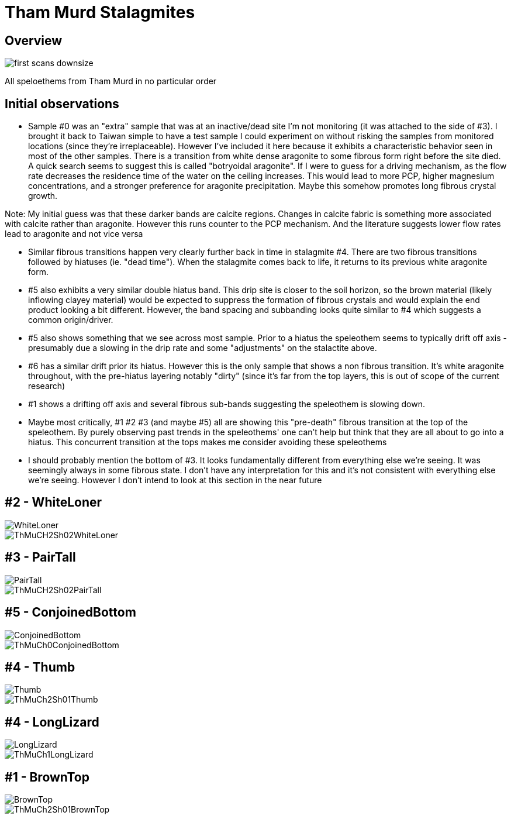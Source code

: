 :imagesdir: fig/
:!webfonts:
:stylesheet: ../web/adoc.css
:table-caption!:
:reproducible:
:nofooter:
:svg-type: inline

= Tham Murd Stalagmites

== Overview

image:https://raw.githubusercontent.com/wiki/kxygk/onionorcake/first-scans-downsize.jpg[]

All speloethems from Tham Murd in no particular order

== Initial observations

* Sample #0 was an "extra" sample that was at an inactive/dead site I'm not monitoring (it was attached to the side of #3). I brought it back to Taiwan simple to have a test sample I could experiment on without risking the samples from monitored locations (since they're irreplaceable). However I've included it here because it exhibits a characteristic behavior seen in most of the other samples. There is a transition from white dense aragonite to some fibrous form right before the site died. A quick search seems to suggest this is called "botryoidal aragonite". If I were to guess for a driving mechanism, as the flow rate decreases  the residence time of the water on the ceiling increases. This would lead to more PCP, higher magnesium concentrations, and a stronger preference for aragonite precipitation. Maybe this somehow promotes long fibrous crystal growth.

Note: My initial guess was that these darker bands are calcite regions. Changes in calcite fabric is something more associated with calcite rather than aragonite. However this runs counter to the PCP mechanism. And the literature suggests lower flow rates lead to aragonite and not vice versa

* Similar fibrous transitions happen very clearly further back in time in stalagmite #4. There are two fibrous transitions followed by hiatuses (ie. "dead time"). When the stalagmite comes back to life, it returns to its previous white aragonite form.

* #5 also exhibits a very similar double hiatus band. This drip site is closer to the soil horizon, so the brown material (likely inflowing clayey material) would be expected to suppress the formation of fibrous crystals and would explain the end product looking a bit different. However, the band spacing and subbanding looks quite similar to #4 which suggests a common origin/driver.


* #5 also shows something that we see across most sample. Prior to a hiatus the speleothem seems to typically drift off axis - presumably due a slowing in the drip rate and some "adjustments" on the stalactite above.

* #6 has a similar drift prior its hiatus. However this is the only sample that shows a non fibrous transition. It's white aragonite throughout, with the pre-hiatus layering notably "dirty" (since it's far from the top layers, this is out of scope of the current research)

* #1 shows a drifting off axis and several fibrous sub-bands suggesting the speleothem is slowing down.

* Maybe most critically, #1 #2 #3 (and maybe #5) all are showing this "pre-death" fibrous transition at the top of the speleothem. By purely observing past trends in the speleothems' one can't help but think that they are all about to go into a hiatus. This concurrent transition at the tops makes me consider avoiding these speleothems

* I should probably mention the bottom of #3. It looks fundamentally different from everything else we're seeing. It was seemingly always in some fibrous state. I don't have any interpretation for this and it's not consistent with everything else we're seeing. However I don't intend to look at this section in the near future

== #2 - WhiteLoner

[.flexbox]
====
image::https://raw.githubusercontent.com/wiki/kxygk/onionorcake/WhiteLoner.jpg[]
image::https://raw.githubusercontent.com/kxygk/rainusage/master/out/ThMuCH2Sh02WhiteLoner.svg[]
====

== #3 - PairTall

[.flexbox]
====
image::https://raw.githubusercontent.com/wiki/kxygk/onionorcake/PairTall.jpg[]
image::https://raw.githubusercontent.com/kxygk/rainusage/master/out/ThMuCH2Sh02PairTall.svg[]
====


== #5 - ConjoinedBottom

[.flexbox]
====
image::https://raw.githubusercontent.com/wiki/kxygk/onionorcake/ConjoinedBottom.jpg[]
image::https://raw.githubusercontent.com/kxygk/rainusage/master/out/ThMuCh0ConjoinedBottom.svg[]
====


== #4 - Thumb

[.flexbox]
====
image::https://raw.githubusercontent.com/wiki/kxygk/onionorcake/Thumb.jpg[]
image::https://raw.githubusercontent.com/kxygk/rainusage/master/out/ThMuCh2Sh01Thumb.svg[]
====

== #4 - LongLizard

[.flexbox]
====
image::https://raw.githubusercontent.com/wiki/kxygk/onionorcake/LongLizard.jpg[]
image::https://raw.githubusercontent.com/kxygk/rainusage/master/out/ThMuCh1LongLizard.svg[]
====


== #1 - BrownTop

[.flexbox]
====
image::https://raw.githubusercontent.com/wiki/kxygk/onionorcake/BrownTop.jpg[]
image::https://raw.githubusercontent.com/kxygk/rainusage/master/out/ThMuCh2Sh01BrownTop.svg[]
====
